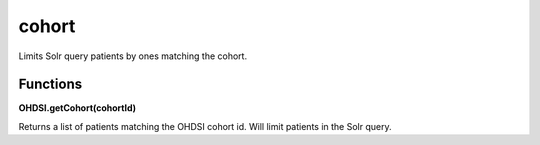 .. _cohort:

cohort
======

Limits Solr query patients by ones matching the cohort.



Functions
---------

**OHDSI.getCohort(cohortId)**

Returns a list of patients matching the OHDSI cohort id. Will limit patients in the Solr query.

